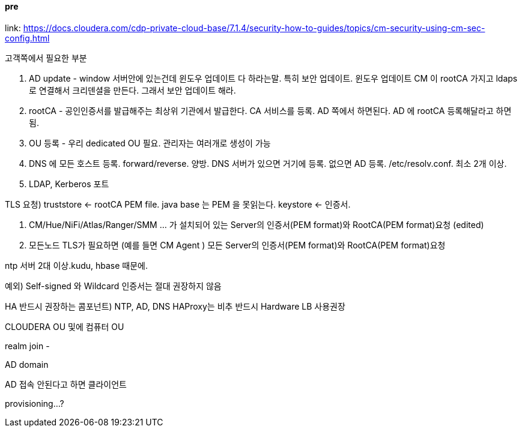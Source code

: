 ==== pre
link: https://docs.cloudera.com/cdp-private-cloud-base/7.1.4/security-how-to-guides/topics/cm-security-using-cm-sec-config.html +

고객쪽에서 필요한 부분

1. AD update - window 서버안에 있는건데 윈도우 업데이트 다 하라는말. 특히 보안 업데이트. 윈도우 업데이트
CM 이 rootCA 가지고 ldaps로 연결해서 크리덴셜을 만든다. 그래서 보안 업데이트 해라.
2. rootCA - 공인인증서를 발급해주는 최상위 기관에서 발급한다. CA 서비스를 등록. AD 쪽에서 하면된다.
AD 에 rootCA 등록해달라고 하면됨.
3. OU 등록 - 우리 dedicated OU 필요. 관리자는 여러개로 생성이 가능
4. DNS 에 모든 호스트 등록. forward/reverse. 양방.
DNS 서버가 있으면 거기에 등록. 없으면 AD 등록. /etc/resolv.conf. 최소 2개 이상.
5. LDAP, Kerberos 포트

TLS 요청)
truststore <- rootCA PEM file. java base 는 PEM 을 못읽는다.
keystore <- 인증서.

1. CM/Hue/NiFi/Atlas/Ranger/SMM … 가 설치되어 있는 Server의 인증서(PEM format)와 RootCA(PEM format)요청 (edited)
2. 모든노드 TLS가 필요하면 (예를 들면 CM Agent ) 모든 Server의 인증서(PEM format)와 RootCA(PEM format)요청

ntp 서버 2대 이상.kudu, hbase 때문에.

예외) Self-signed 와 Wildcard 인증서는 절대 권장하지 않음

HA 반드시 권장하는 콤포넌트) NTP, AD, DNS
HAProxy는 비추 반드시 Hardware LB 사용권장


CLOUDERA OU 및에 컴퓨터 OU

realm join -

AD domain

AD 접속 안된다고 하면 클라이언트

provisioning...?

